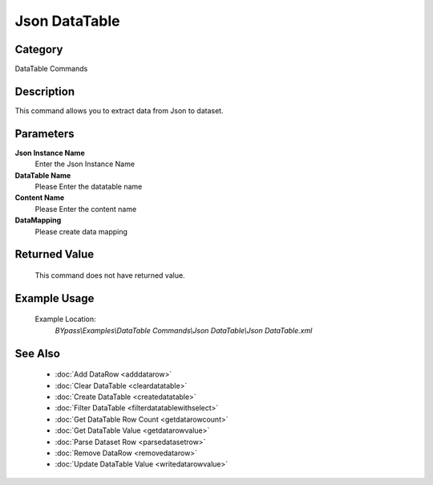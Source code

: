 Json DataTable
==============

Category
--------
DataTable Commands

Description
-----------

This command allows you to extract data from Json to dataset.

Parameters
----------

**Json Instance Name**
	Enter the Json Instance Name

**DataTable Name**
	Please Enter the datatable name

**Content Name**
	Please Enter the content name

**DataMapping**
	Please create data mapping



Returned Value
--------------
	This command does not have returned value.

Example Usage
-------------

	Example Location:  
		`BYpass\\Examples\\DataTable Commands\\Json DataTable\\Json DataTable.xml`

See Also
--------
	- :doc:`Add DataRow <adddatarow>`
	- :doc:`Clear DataTable <cleardatatable>`
	- :doc:`Create DataTable <createdatatable>`
	- :doc:`Filter DataTable <filterdatatablewithselect>`
	- :doc:`Get DataTable Row Count <getdatarowcount>`
	- :doc:`Get DataTable Value <getdatarowvalue>`
	- :doc:`Parse Dataset Row <parsedatasetrow>`
	- :doc:`Remove DataRow <removedatarow>`
	- :doc:`Update DataTable Value <writedatarowvalue>`

	

